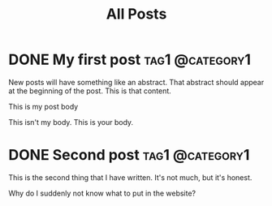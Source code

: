 #+title: All Posts

#+hugo_base_dir: ../
#+hugo_auto_set_lastmod: t
#+STARTUP: logdone

* DONE My first post                                        :tag1:@category1:
CLOSED: [2025-02-04 Tue 13:10] SCHEDULED: <2025-02-04 Tue>
:PROPERTIES:
:EXPORT_FILE_NAME: my-first-post
:END:
New posts will have something like an abstract. That abstract should appear at the beginning of the post. This is that content.
#+hugo: more
This is my post body

This isn't my body. This is your body.
* DONE Second post                                          :tag1:@category1:
CLOSED: [2025-02-04 Tue 13:11] SCHEDULED: <2025-02-05 Wed>
:PROPERTIES:
:EXPORT_FILE_NAME: second-post
:END:
This is the second thing that I have written. It's not much, but it's honest.

#+hugo: more

Why do I suddenly not know what to put in the website?
